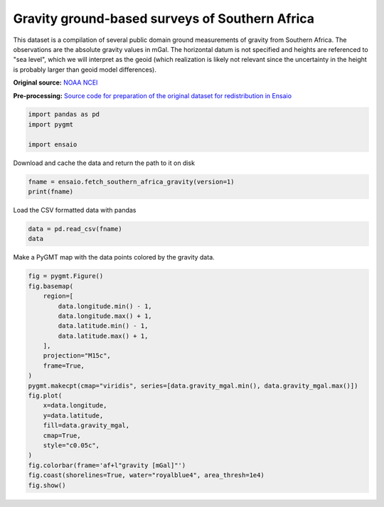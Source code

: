
.. DO NOT EDIT.
.. THIS FILE WAS AUTOMATICALLY GENERATED BY SPHINX-GALLERY.
.. TO MAKE CHANGES, EDIT THE SOURCE PYTHON FILE:
.. "gallery/southern-africa-gravity.py"
.. LINE NUMBERS ARE GIVEN BELOW.

.. only:: html

    .. note::
        :class: sphx-glr-download-link-note

        :ref:`Go to the end <sphx_glr_download_gallery_southern-africa-gravity.py>`
        to download the full example code

.. rst-class:: sphx-glr-example-title

.. _sphx_glr_gallery_southern-africa-gravity.py:


Gravity ground-based surveys of Southern Africa
-----------------------------------------------

This dataset is a compilation of several public domain ground measurements
of gravity from Southern Africa. The observations are the absolute gravity
values in mGal. The horizontal datum is not specified and heights are
referenced to "sea level", which we will interpret as the geoid (which
realization is likely not relevant since the uncertainty in the height is
probably larger than geoid model differences).

**Original source:** `NOAA NCEI
<https://ngdc.noaa.gov/mgg/geodas/trackline.html>`__

**Pre-processing:** `Source code for preparation of the original dataset for
redistribution in Ensaio
<https://github.com/fatiando-data/southern-africa-gravity>`__

.. GENERATED FROM PYTHON SOURCE LINES 25-30

.. code-block:: Python

    import pandas as pd
    import pygmt

    import ensaio








.. GENERATED FROM PYTHON SOURCE LINES 31-32

Download and cache the data and return the path to it on disk

.. GENERATED FROM PYTHON SOURCE LINES 32-35

.. code-block:: Python

    fname = ensaio.fetch_southern_africa_gravity(version=1)
    print(fname)





.. rst-class:: sphx-glr-script-out

 .. code-block:: none

    /home/runner/work/_temp/cache/ensaio/v1/southern-africa-gravity.csv.xz




.. GENERATED FROM PYTHON SOURCE LINES 36-37

Load the CSV formatted data with pandas

.. GENERATED FROM PYTHON SOURCE LINES 37-40

.. code-block:: Python

    data = pd.read_csv(fname)
    data






.. raw:: html

    <div class="output_subarea output_html rendered_html output_result">
    <div>
    <style scoped>
        .dataframe tbody tr th:only-of-type {
            vertical-align: middle;
        }

        .dataframe tbody tr th {
            vertical-align: top;
        }

        .dataframe thead th {
            text-align: right;
        }
    </style>
    <table border="1" class="dataframe">
      <thead>
        <tr style="text-align: right;">
          <th></th>
          <th>longitude</th>
          <th>latitude</th>
          <th>height_sea_level_m</th>
          <th>gravity_mgal</th>
        </tr>
      </thead>
      <tbody>
        <tr>
          <th>0</th>
          <td>18.34444</td>
          <td>-34.12971</td>
          <td>32.2</td>
          <td>979656.12</td>
        </tr>
        <tr>
          <th>1</th>
          <td>18.36028</td>
          <td>-34.08833</td>
          <td>592.5</td>
          <td>979508.21</td>
        </tr>
        <tr>
          <th>2</th>
          <td>18.37418</td>
          <td>-34.19583</td>
          <td>18.4</td>
          <td>979666.46</td>
        </tr>
        <tr>
          <th>3</th>
          <td>18.40388</td>
          <td>-34.23972</td>
          <td>25.0</td>
          <td>979671.03</td>
        </tr>
        <tr>
          <th>4</th>
          <td>18.41112</td>
          <td>-34.16444</td>
          <td>228.7</td>
          <td>979616.11</td>
        </tr>
        <tr>
          <th>...</th>
          <td>...</td>
          <td>...</td>
          <td>...</td>
          <td>...</td>
        </tr>
        <tr>
          <th>14354</th>
          <td>21.22500</td>
          <td>-17.95833</td>
          <td>1053.1</td>
          <td>978182.09</td>
        </tr>
        <tr>
          <th>14355</th>
          <td>21.27500</td>
          <td>-17.98333</td>
          <td>1033.3</td>
          <td>978183.09</td>
        </tr>
        <tr>
          <th>14356</th>
          <td>21.70833</td>
          <td>-17.99166</td>
          <td>1041.8</td>
          <td>978182.69</td>
        </tr>
        <tr>
          <th>14357</th>
          <td>21.85000</td>
          <td>-17.95833</td>
          <td>1033.3</td>
          <td>978193.18</td>
        </tr>
        <tr>
          <th>14358</th>
          <td>21.98333</td>
          <td>-17.94166</td>
          <td>1022.6</td>
          <td>978211.38</td>
        </tr>
      </tbody>
    </table>
    <p>14359 rows × 4 columns</p>
    </div>
    </div>
    <br />
    <br />

.. GENERATED FROM PYTHON SOURCE LINES 41-42

Make a PyGMT map with the data points colored by the gravity data.

.. GENERATED FROM PYTHON SOURCE LINES 42-64

.. code-block:: Python

    fig = pygmt.Figure()
    fig.basemap(
        region=[
            data.longitude.min() - 1,
            data.longitude.max() + 1,
            data.latitude.min() - 1,
            data.latitude.max() + 1,
        ],
        projection="M15c",
        frame=True,
    )
    pygmt.makecpt(cmap="viridis", series=[data.gravity_mgal.min(), data.gravity_mgal.max()])
    fig.plot(
        x=data.longitude,
        y=data.latitude,
        fill=data.gravity_mgal,
        cmap=True,
        style="c0.05c",
    )
    fig.colorbar(frame='af+l"gravity [mGal]"')
    fig.coast(shorelines=True, water="royalblue4", area_thresh=1e4)
    fig.show()



.. image-sg:: /gallery/images/sphx_glr_southern-africa-gravity_001.png
   :alt: southern africa gravity
   :srcset: /gallery/images/sphx_glr_southern-africa-gravity_001.png
   :class: sphx-glr-single-img






.. rst-class:: sphx-glr-timing

   **Total running time of the script:** (0 minutes 3.198 seconds)


.. _sphx_glr_download_gallery_southern-africa-gravity.py:

.. only:: html

  .. container:: sphx-glr-footer sphx-glr-footer-example

    .. container:: sphx-glr-download sphx-glr-download-jupyter

      :download:`Download Jupyter notebook: southern-africa-gravity.ipynb <southern-africa-gravity.ipynb>`

    .. container:: sphx-glr-download sphx-glr-download-python

      :download:`Download Python source code: southern-africa-gravity.py <southern-africa-gravity.py>`


.. only:: html

 .. rst-class:: sphx-glr-signature

    `Gallery generated by Sphinx-Gallery <https://sphinx-gallery.github.io>`_
